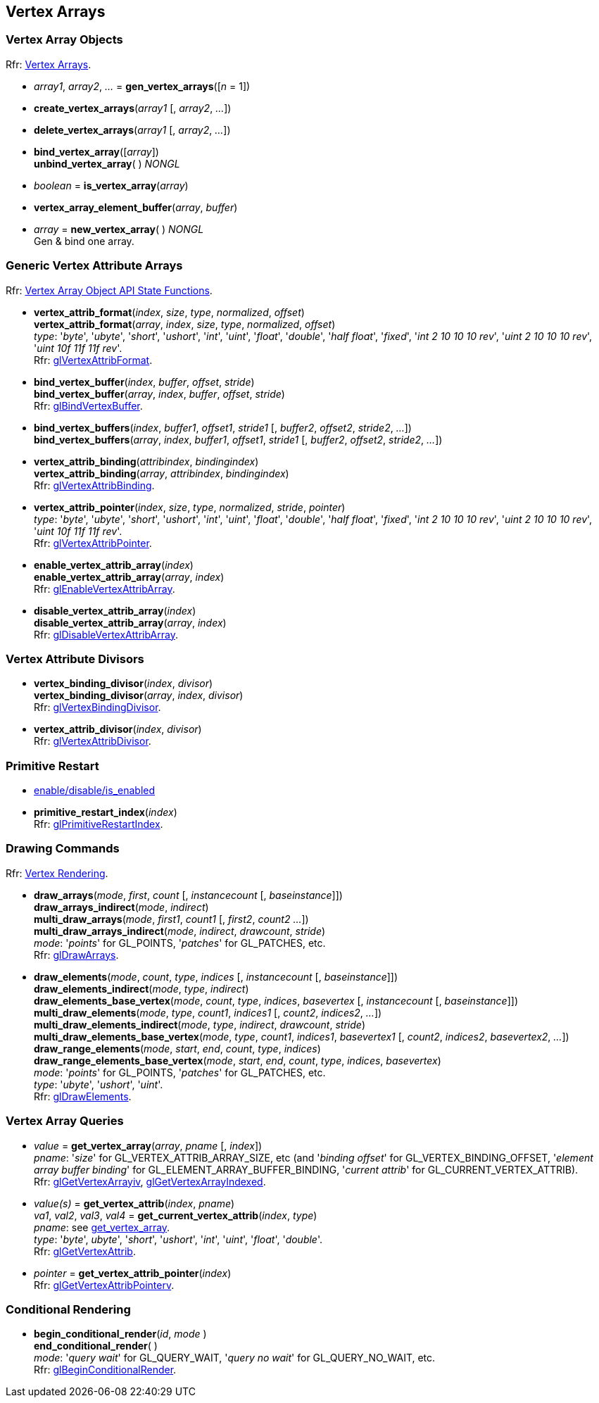 
== Vertex Arrays

=== Vertex Array Objects

[small]#Rfr: https://www.opengl.org/wiki/Category:Core_API_Ref_Vertex_Arrays[Vertex Arrays].#

[[gl.gen_vertex_arrays]]
* _array1_, _array2_, _..._ = *gen_vertex_arrays*([_n_ = 1])

[[gl.create_vertex_arrays]]
* *create_vertex_arrays*(_array1_ [, _array2_, _..._])

[[gl.delete_vertex_arrays]]
* *delete_vertex_arrays*(_array1_ [, _array2_, _..._])

[[gl.bind_vertex_array]]
* *bind_vertex_array*([_array_]) +
*unbind_vertex_array*( ) _NONGL_

[[gl.is_vertex_array]]
* _boolean_ = *is_vertex_array*(_array_)

[[gl.vertex_array_element_buffer]]
* *vertex_array_element_buffer*(_array_, _buffer_)

[[gl.new_vertex_array]]
* _array_ = *new_vertex_array*( ) _NONGL_ +
[small]#Gen & bind one array.#

=== Generic Vertex Attribute Arrays

[small]#Rfr: https://www.opengl.org/wiki/Category:Vertex_Array_Object_API_State_Functions[Vertex Array Object API State Functions].#

[[gl.vertex_attrib_format]]
* *vertex_attrib_format*(_index_, _size_, _type_, _normalized_, _offset_) +
*vertex_attrib_format*(_array_, _index_, _size_, _type_, _normalized_, _offset_) +
[small]#_type_: '_byte_', '_ubyte_', '_short_', '_ushort_', '_int_', '_uint_', '_float_', 
'_double_', '_half float_', '_fixed_', '_int 2 10 10 10 rev_', '_uint 2 10 10 10 rev_', 
'_uint 10f 11f 11f rev_'. +
Rfr: https://www.opengl.org/wiki/GLAPI/glVertexAttribFormat[glVertexAttribFormat].#

[[gl.bind_vertex_buffer]]
* *bind_vertex_buffer*(_index_, _buffer_, _offset_, _stride_) +
*bind_vertex_buffer*(_array_, _index_, _buffer_, _offset_, _stride_) +
[small]#Rfr: https://www.opengl.org/wiki/GLAPI/glBindVertexBuffer[glBindVertexBuffer].#

[[gl.bind_vertex_buffers]]
* *bind_vertex_buffers*(_index_, _buffer1_, _offset1_, _stride1_ [, _buffer2_, _offset2_, _stride2_, _..._]) +
*bind_vertex_buffers*(_array_, _index_, _buffer1_, _offset1_, _stride1_ [, _buffer2_, _offset2_, _stride2_, _..._])

[[gl.vertex_attrib_binding]]
* *vertex_attrib_binding*(_attribindex_, _bindingindex_) +
*vertex_attrib_binding*(_array_, _attribindex_, _bindingindex_) +
[small]#Rfr: https://www.opengl.org/wiki/GLAPI/glVertexAttribBinding[glVertexAttribBinding].#

[[gl.vertex_attrib_pointer]]
* *vertex_attrib_pointer*(_index_, _size_, _type_, _normalized_, _stride_, _pointer_) +
[small]#_type_: '_byte_', '_ubyte_', '_short_', '_ushort_', '_int_', '_uint_', '_float_', 
'_double_', '_half float_', '_fixed_', '_int 2 10 10 10 rev_', '_uint 2 10 10 10 rev_', 
'_uint 10f 11f 11f rev_'. +
Rfr: 
https://www.opengl.org/wiki/GLAPI/glVertexAttribPointer[glVertexAttribPointer].#

[[gl.enable_vertex_attrib_array]]
* *enable_vertex_attrib_array*(_index_) +
*enable_vertex_attrib_array*(_array_, _index_) +
[small]#Rfr: https://www.opengl.org/wiki/GLAPI/glEnableVertexAttribArray[glEnableVertexAttribArray].#

[[gl.disable_vertex_attrib_array]]
* *disable_vertex_attrib_array*(_index_) +
*disable_vertex_attrib_array*(_array_, _index_) +
[small]#Rfr: https://www.opengl.org/wiki/GLAPI/glDisableVertexAttribArray[glDisableVertexAttribArray].#

=== Vertex Attribute Divisors 

[[gl.vertex_binding_divisor]]
* *vertex_binding_divisor*(_index_, _divisor_) +
*vertex_binding_divisor*(_array_, _index_, _divisor_) +
[small]#Rfr: https://www.opengl.org/wiki/GLAPI/glVertexBindingDivisor[glVertexBindingDivisor].#

[[gl.vertex_attrib_divisor]]
* *vertex_attrib_divisor*(_index_, _divisor_) +
[small]#Rfr: https://www.opengl.org/wiki/GLAPI/glVertexAttribDivisor[glVertexAttribDivisor].#

=== Primitive Restart

* <<gl.enable, enable/disable/is_enabled>>

[[gl.primitive_restart_index]]
* *primitive_restart_index*(_index_) +
[small]#Rfr: https://www.opengl.org/wiki/GLAPI/glPrimitiveRestartIndex[glPrimitiveRestartIndex].#

=== Drawing Commands

[small]#Rfr: https://www.opengl.org/wiki/Category:Core_API_Ref_Vertex_Rendering[Vertex Rendering].#

[[gl.draw_arrays]]
* *draw_arrays*(_mode_, _first_, _count_ [, _instancecount_ [, _baseinstance_]]) +
*draw_arrays_indirect*(_mode_, _indirect_) +
*multi_draw_arrays*(_mode_, _first1_, _count1_ [, _first2_, _count2_ _..._]) +
*multi_draw_arrays_indirect*(_mode_, _indirect_, _drawcount_, _stride_) +
[small]#_mode_: '_points_' for GL_POINTS, '_patches_' for GL_PATCHES, etc. +
Rfr: https://www.opengl.org/wiki/GLAPI/glDrawArrays[glDrawArrays].#

[[gl.draw_elements]]
* *draw_elements*(_mode_, _count_, _type_, _indices_ [, _instancecount_ [, _baseinstance_]]) +
*draw_elements_indirect*(_mode_, _type_, _indirect_) +
*draw_elements_base_vertex*(_mode_, _count_, _type_, _indices_, _basevertex_  [, _instancecount_ [, _baseinstance_]]) +
*multi_draw_elements*(_mode_, _type_, _count1_, _indices1_ [, _count2_, _indices2_, _..._]) +
*multi_draw_elements_indirect*(_mode_, _type_, _indirect_, _drawcount_, _stride_) +
*multi_draw_elements_base_vertex*(_mode_, _type_, _count1_, _indices1_, _basevertex1_ [, _count2_, _indices2_, _basevertex2_, _..._]) +
*draw_range_elements*(_mode_, _start_, _end_, _count_, _type_, _indices_) +
*draw_range_elements_base_vertex*(_mode_, _start_, _end_, _count_, _type_, _indices_, _basevertex_) +
[small]#_mode_: '_points_' for GL_POINTS, '_patches_' for GL_PATCHES, etc. +
_type_: '_ubyte_', '_ushort_', '_uint_'. +
Rfr: https://www.opengl.org/wiki/GLAPI/glDrawElements[glDrawElements].#

=== Vertex Array Queries

[[gl.get_vertex_array]]
* _value_ = *get_vertex_array*(_array_, _pname_ [, _index_]) +
[small]#_pname_: '_size_' for GL_VERTEX_ATTRIB_ARRAY_SIZE, etc (and '_binding offset_' for GL_VERTEX_BINDING_OFFSET, '_element array buffer binding_' for GL_ELEMENT_ARRAY_BUFFER_BINDING, '_current attrib_' for GL_CURRENT_VERTEX_ATTRIB). +
Rfr: https://www.opengl.org/sdk/docs/man/html/glGetVertexArrayiv.xhtml[glGetVertexArrayiv], 
https://www.opengl.org/sdk/docs/man/html/glGetVertexArrayIndexed.xhtml[glGetVertexArrayIndexed].#

[[gl.get_vertex_attrib]]
* _value(s)_ = *get_vertex_attrib*(_index_, _pname_) +
_va1_, _val2_, _val3_, _val4_ = *get_current_vertex_attrib*(_index_, _type_) +
[small]#_pname_: see <<gl.get_vertex_array, get_vertex_array>>. +
_type_: '_byte_', _ubyte_', '_short_', '_ushort_', '_int_', '_uint_', '_float_', '_double_'. +
Rfr: https://www.opengl.org/wiki/GLAPI/glGetVertexAttrib[glGetVertexAttrib].#

[[gl.get_vertex_attrib_pointer]]
* _pointer_ = *get_vertex_attrib_pointer*(_index_) +
[small]#Rfr: https://www.opengl.org/wiki/GLAPI/glGetVertexAttribPointerv[glGetVertexAttribPointerv].#

=== Conditional Rendering

[[gl.begin_conditional_render]]
* *begin_conditional_render*(_id_, _mode_ ) +
*end_conditional_render*( ) +
[small]#_mode_: '_query wait_' for GL_QUERY_WAIT, '_query no wait_' for GL_QUERY_NO_WAIT, etc. +
Rfr: https://www.opengl.org/wiki/GLAPI/glBeginConditionalRender[glBeginConditionalRender].#

